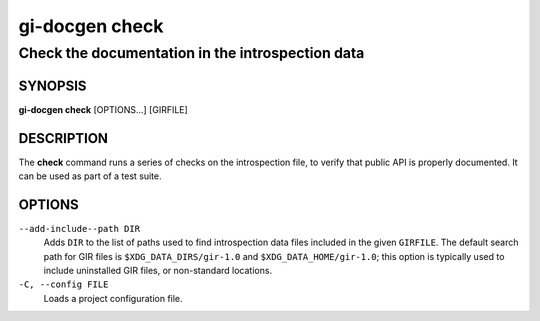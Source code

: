 .. SPDX-FileCopyrightText: 2021 GNOME Foundation
..
.. SPDX-License-Identifier: Apache-2.0 OR GPL-3.0-or-later

===============
gi-docgen check
===============

Check the documentation in the introspection data
-------------------------------------------------

SYNOPSIS
========

**gi-docgen check** [OPTIONS...] [GIRFILE]

DESCRIPTION
===========

The **check** command runs a series of checks on the introspection
file, to verify that public API is properly documented. It can be used 
as part of a test suite.

OPTIONS
=======

``--add-include--path DIR``
  Adds ``DIR`` to the list of paths used to find introspection data
  files included in the given ``GIRFILE``. The default search path
  for GIR files is ``$XDG_DATA_DIRS/gir-1.0`` and ``$XDG_DATA_HOME/gir-1.0``;
  this option is typically used to include uninstalled GIR files, or
  non-standard locations.

``-C, --config FILE``
  Loads a project configuration file.
